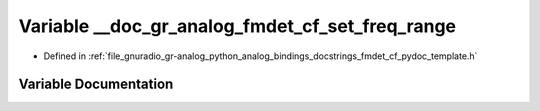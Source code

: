 .. _exhale_variable_fmdet__cf__pydoc__template_8h_1ae5fe5b46e6cef9286fd6916feff8b05b:

Variable __doc_gr_analog_fmdet_cf_set_freq_range
================================================

- Defined in :ref:`file_gnuradio_gr-analog_python_analog_bindings_docstrings_fmdet_cf_pydoc_template.h`


Variable Documentation
----------------------


.. doxygenvariable:: __doc_gr_analog_fmdet_cf_set_freq_range
   :project: gnuradio